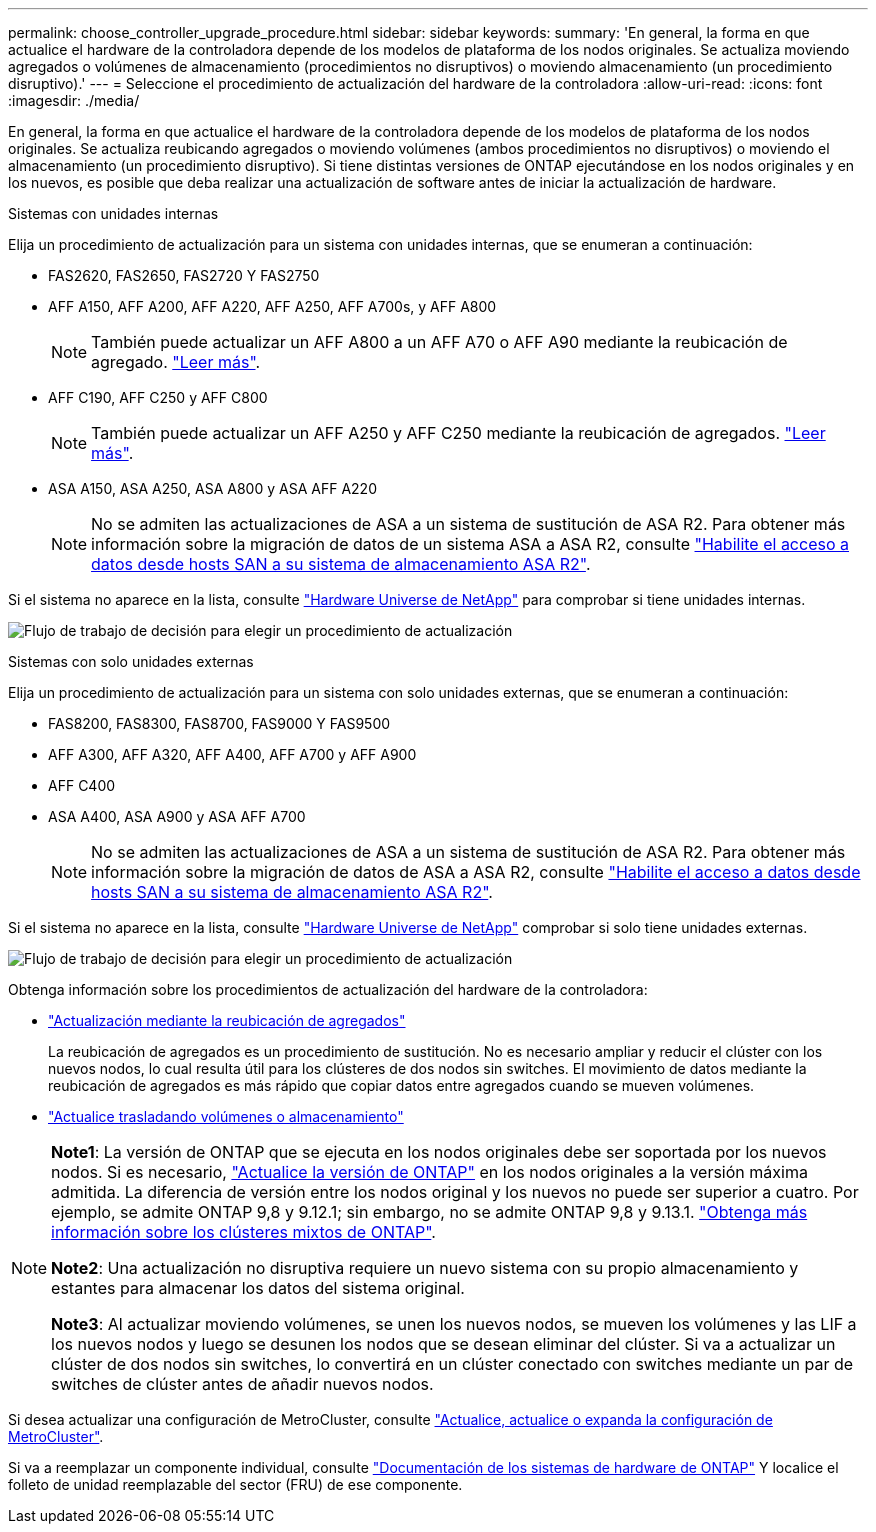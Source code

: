 ---
permalink: choose_controller_upgrade_procedure.html 
sidebar: sidebar 
keywords:  
summary: 'En general, la forma en que actualice el hardware de la controladora depende de los modelos de plataforma de los nodos originales. Se actualiza moviendo agregados o volúmenes de almacenamiento (procedimientos no disruptivos) o moviendo almacenamiento (un procedimiento disruptivo).' 
---
= Seleccione el procedimiento de actualización del hardware de la controladora
:allow-uri-read: 
:icons: font
:imagesdir: ./media/


[role="lead"]
En general, la forma en que actualice el hardware de la controladora depende de los modelos de plataforma de los nodos originales. Se actualiza reubicando agregados o moviendo volúmenes (ambos procedimientos no disruptivos) o moviendo el almacenamiento (un procedimiento disruptivo). Si tiene distintas versiones de ONTAP ejecutándose en los nodos originales y en los nuevos, es posible que deba realizar una actualización de software antes de iniciar la actualización de hardware.

[role="tabbed-block"]
====
.Sistemas con unidades internas
--
Elija un procedimiento de actualización para un sistema con unidades internas, que se enumeran a continuación:

* FAS2620, FAS2650, FAS2720 Y FAS2750
* AFF A150, AFF A200, AFF A220, AFF A250, AFF A700s, y AFF A800
+

NOTE: También puede actualizar un AFF A800 a un AFF A70 o AFF A90 mediante la reubicación de agregado. link:upgrade-arl-auto-affa900/index.html["Leer más"].

* AFF C190, AFF C250 y AFF C800
+

NOTE: También puede actualizar un AFF A250 y AFF C250 mediante la reubicación de agregados. link:upgrade-arl-auto-affa900/index.html["Leer más"].

* ASA A150, ASA A250, ASA A800 y ASA AFF A220
+

NOTE: No se admiten las actualizaciones de ASA a un sistema de sustitución de ASA R2. Para obtener más información sobre la migración de datos de un sistema ASA a ASA R2, consulte link:https://docs.netapp.com/us-en/asa-r2/install-setup/set-up-data-access.html["Habilite el acceso a datos desde hosts SAN a su sistema de almacenamiento ASA R2"^].



Si el sistema no aparece en la lista, consulte https://hwu.netapp.com["Hardware Universe de NetApp"^] para comprobar si tiene unidades internas.

image:workflow_internal_drives.png["Flujo de trabajo de decisión para elegir un procedimiento de actualización"]

--
.Sistemas con solo unidades externas
--
Elija un procedimiento de actualización para un sistema con solo unidades externas, que se enumeran a continuación:

* FAS8200, FAS8300, FAS8700, FAS9000 Y FAS9500
* AFF A300, AFF A320, AFF A400, AFF A700 y AFF A900
* AFF C400
* ASA A400, ASA A900 y ASA AFF A700
+

NOTE: No se admiten las actualizaciones de ASA a un sistema de sustitución de ASA R2. Para obtener más información sobre la migración de datos de ASA a ASA R2, consulte link:https://docs.netapp.com/us-en/asa-r2/install-setup/set-up-data-access.html["Habilite el acceso a datos desde hosts SAN a su sistema de almacenamiento ASA R2"^].



Si el sistema no aparece en la lista, consulte https://hwu.netapp.com["Hardware Universe de NetApp"^] comprobar si solo tiene unidades externas.

image:workflow_external_drives.png["Flujo de trabajo de decisión para elegir un procedimiento de actualización"]

--
====
Obtenga información sobre los procedimientos de actualización del hardware de la controladora:

* link:upgrade-arl/index.html["Actualización mediante la reubicación de agregados"]
+
La reubicación de agregados es un procedimiento de sustitución. No es necesario ampliar y reducir el clúster con los nuevos nodos, lo cual resulta útil para los clústeres de dos nodos sin switches. El movimiento de datos mediante la reubicación de agregados es más rápido que copiar datos entre agregados cuando se mueven volúmenes.

* link:upgrade/upgrade-decide-to-use-this-guide.html["Actualice trasladando volúmenes o almacenamiento"]


[NOTE]
====
*Note1*: La versión de ONTAP que se ejecuta en los nodos originales debe ser soportada por los nuevos nodos. Si es necesario, link:https://docs.netapp.com/us-en/ontap/upgrade/prepare.html["Actualice la versión de ONTAP"^] en los nodos originales a la versión máxima admitida. La diferencia de versión entre los nodos original y los nuevos no puede ser superior a cuatro. Por ejemplo, se admite ONTAP 9,8 y 9.12.1; sin embargo, no se admite ONTAP 9,8 y 9.13.1. https://docs.netapp.com/us-en/ontap/upgrade/concept_mixed_version_requirements.html["Obtenga más información sobre los clústeres mixtos de ONTAP"^].

*Note2*: Una actualización no disruptiva requiere un nuevo sistema con su propio almacenamiento y estantes para almacenar los datos del sistema original.

*Note3*: Al actualizar moviendo volúmenes, se unen los nuevos nodos, se mueven los volúmenes y las LIF a los nuevos nodos y luego se desunen los nodos que se desean eliminar del clúster. Si va a actualizar un clúster de dos nodos sin switches, lo convertirá en un clúster conectado con switches mediante un par de switches de clúster antes de añadir nuevos nodos.

====
Si desea actualizar una configuración de MetroCluster, consulte https://docs.netapp.com/us-en/ontap-metrocluster/upgrade/concept_choosing_an_upgrade_method_mcc.html["Actualice, actualice o expanda la configuración de MetroCluster"^].

Si va a reemplazar un componente individual, consulte https://docs.netapp.com/us-en/ontap-systems/index.html["Documentación de los sistemas de hardware de ONTAP"^] Y localice el folleto de unidad reemplazable del sector (FRU) de ese componente.
